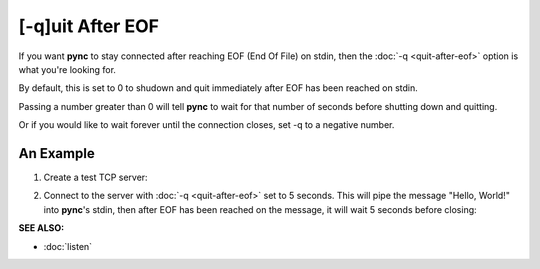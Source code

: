 =================
[-q]uit After EOF
=================

If you want **pync** to stay connected after reaching
EOF (End Of File) on stdin, then the :doc:`-q <quit-after-eof>`
option is what you're looking for.

By default, this is set to 0 to shudown and quit immediately
after EOF has been reached on stdin.

Passing a number greater than 0 will tell **pync** to wait
for that number of seconds before shutting down and quitting.

Or if you would like to wait forever until the connection
closes, set -q to a negative number.

An Example
==========

1. Create a test TCP server:

.. tab:: Unix

   .. code-block:: sh

      pync -l localhost 8000

.. tab:: Windows

   .. code-block:: sh

      py -m pync -l localhost 8000

.. tab:: Python

   .. code-block:: python

      from pync import pync
      pync('-l localhost 8000')

2. Connect to the server with :doc:`-q <quit-after-eof>` set to
   5 seconds.
   This will pipe the message "Hello, World!" into **pync**'s
   stdin, then after EOF has been reached on the message,
   it will wait 5 seconds before closing:

.. tab:: Unix

   .. code-block:: sh

      echo "Hello, World!" | pync -q 5 localhost 8000

.. tab:: Windows

   .. code-block:: sh

      echo Hello, World! | py -m pync -q 5 localhost 8000

.. tab:: Python

   .. code-block:: python

      import io
      from pync import pync

      # io.BytesIO turns our message into a file-like
      # object for the pync function.
      message = io.BytesIO(b'Hello, World!')
      pync('-q 5 localhost 8000', stdin=message)

.. raw:: html

   <br>
   <hr>

:SEE ALSO:

* :doc:`listen`

